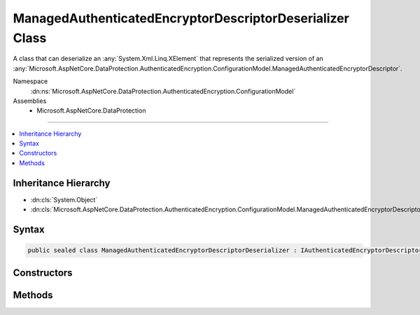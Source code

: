 

ManagedAuthenticatedEncryptorDescriptorDeserializer Class
=========================================================






A class that can deserialize an :any:`System.Xml.Linq.XElement` that represents the serialized version
of an :any:`Microsoft.AspNetCore.DataProtection.AuthenticatedEncryption.ConfigurationModel.ManagedAuthenticatedEncryptorDescriptor`\.


Namespace
    :dn:ns:`Microsoft.AspNetCore.DataProtection.AuthenticatedEncryption.ConfigurationModel`
Assemblies
    * Microsoft.AspNetCore.DataProtection

----

.. contents::
   :local:



Inheritance Hierarchy
---------------------


* :dn:cls:`System.Object`
* :dn:cls:`Microsoft.AspNetCore.DataProtection.AuthenticatedEncryption.ConfigurationModel.ManagedAuthenticatedEncryptorDescriptorDeserializer`








Syntax
------

.. code-block:: csharp

    public sealed class ManagedAuthenticatedEncryptorDescriptorDeserializer : IAuthenticatedEncryptorDescriptorDeserializer








.. dn:class:: Microsoft.AspNetCore.DataProtection.AuthenticatedEncryption.ConfigurationModel.ManagedAuthenticatedEncryptorDescriptorDeserializer
    :hidden:

.. dn:class:: Microsoft.AspNetCore.DataProtection.AuthenticatedEncryption.ConfigurationModel.ManagedAuthenticatedEncryptorDescriptorDeserializer

Constructors
------------

.. dn:class:: Microsoft.AspNetCore.DataProtection.AuthenticatedEncryption.ConfigurationModel.ManagedAuthenticatedEncryptorDescriptorDeserializer
    :noindex:
    :hidden:

    
    .. dn:constructor:: Microsoft.AspNetCore.DataProtection.AuthenticatedEncryption.ConfigurationModel.ManagedAuthenticatedEncryptorDescriptorDeserializer.ManagedAuthenticatedEncryptorDescriptorDeserializer()
    
        
    
        
        .. code-block:: csharp
    
            public ManagedAuthenticatedEncryptorDescriptorDeserializer()
    
    .. dn:constructor:: Microsoft.AspNetCore.DataProtection.AuthenticatedEncryption.ConfigurationModel.ManagedAuthenticatedEncryptorDescriptorDeserializer.ManagedAuthenticatedEncryptorDescriptorDeserializer(System.IServiceProvider)
    
        
    
        
        :type services: System.IServiceProvider
    
        
        .. code-block:: csharp
    
            public ManagedAuthenticatedEncryptorDescriptorDeserializer(IServiceProvider services)
    

Methods
-------

.. dn:class:: Microsoft.AspNetCore.DataProtection.AuthenticatedEncryption.ConfigurationModel.ManagedAuthenticatedEncryptorDescriptorDeserializer
    :noindex:
    :hidden:

    
    .. dn:method:: Microsoft.AspNetCore.DataProtection.AuthenticatedEncryption.ConfigurationModel.ManagedAuthenticatedEncryptorDescriptorDeserializer.ImportFromXml(System.Xml.Linq.XElement)
    
        
    
        
        Imports the :any:`Microsoft.AspNetCore.DataProtection.AuthenticatedEncryption.ConfigurationModel.ManagedAuthenticatedEncryptorDescriptor` from serialized XML.
    
        
    
        
        :type element: System.Xml.Linq.XElement
        :rtype: Microsoft.AspNetCore.DataProtection.AuthenticatedEncryption.ConfigurationModel.IAuthenticatedEncryptorDescriptor
    
        
        .. code-block:: csharp
    
            public IAuthenticatedEncryptorDescriptor ImportFromXml(XElement element)
    

